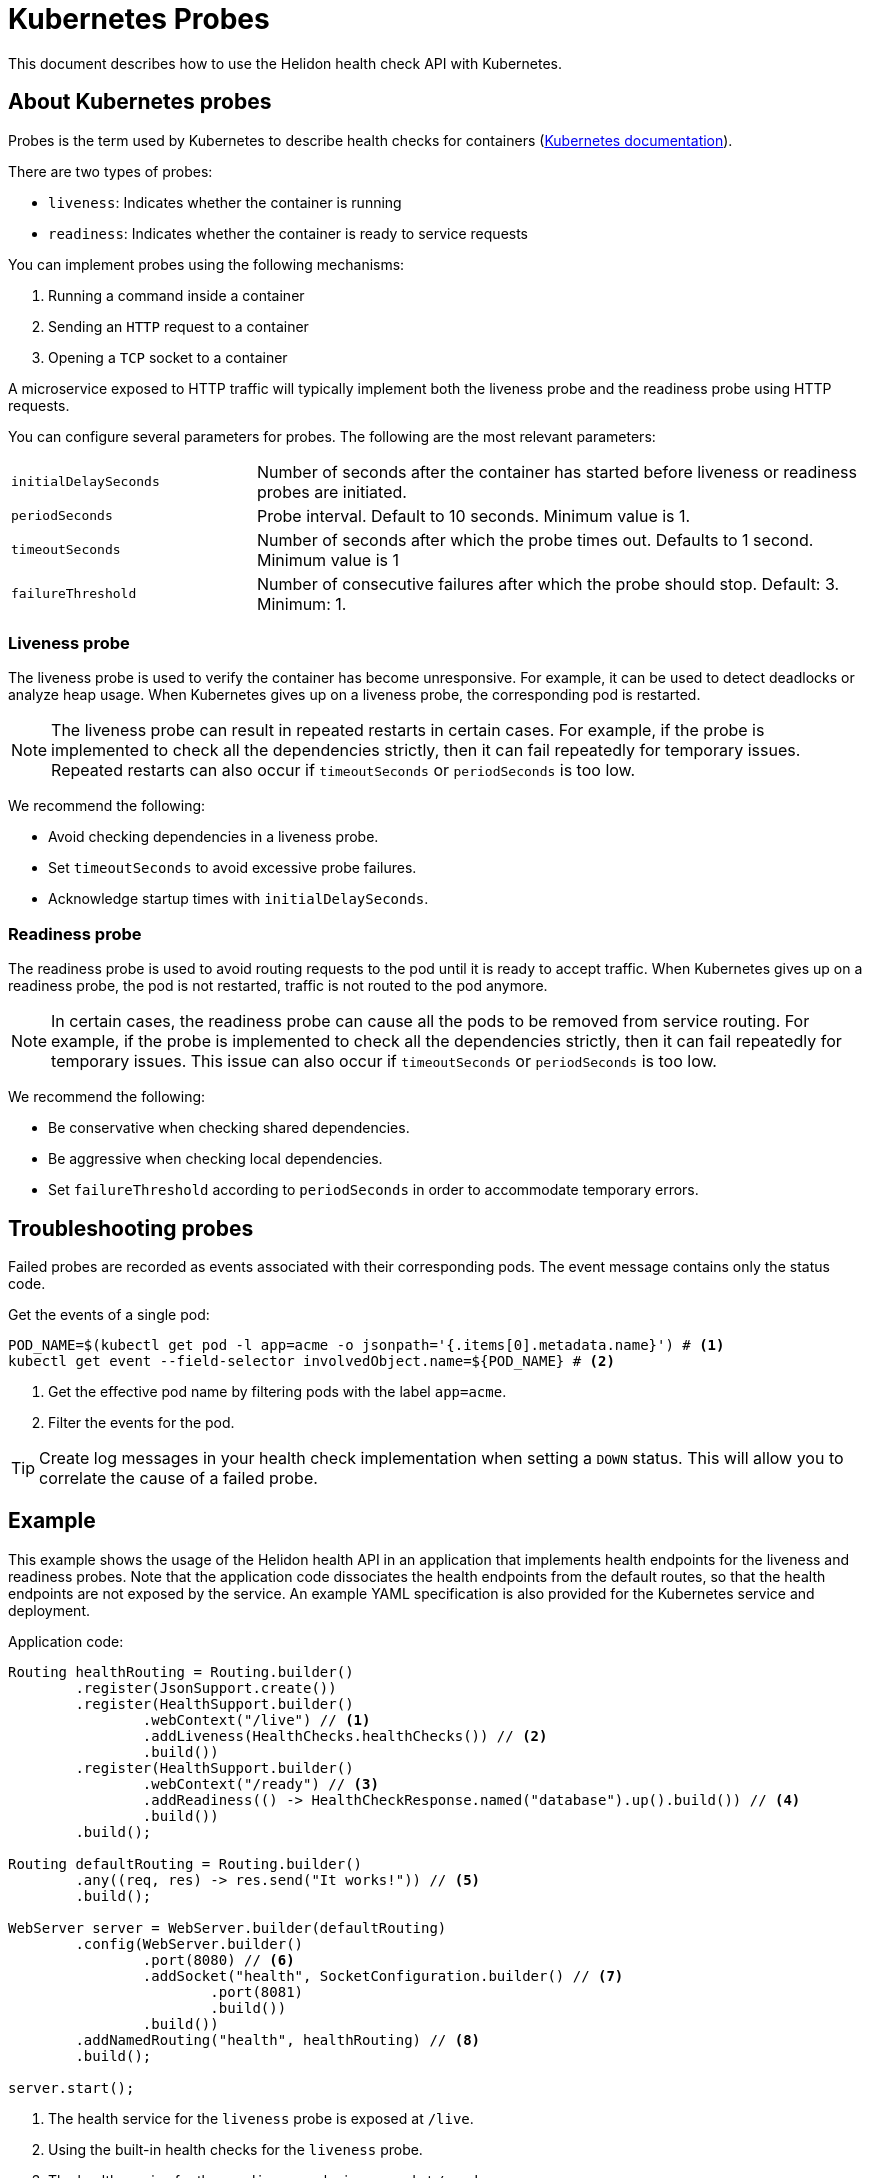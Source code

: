 ///////////////////////////////////////////////////////////////////////////////

    Copyright (c) 2019, 2022 Oracle and/or its affiliates.

    Licensed under the Apache License, Version 2.0 (the "License");
    you may not use this file except in compliance with the License.
    You may obtain a copy of the License at

        http://www.apache.org/licenses/LICENSE-2.0

    Unless required by applicable law or agreed to in writing, software
    distributed under the License is distributed on an "AS IS" BASIS,
    WITHOUT WARRANTIES OR CONDITIONS OF ANY KIND, either express or implied.
    See the License for the specific language governing permissions and
    limitations under the License.

///////////////////////////////////////////////////////////////////////////////

= Kubernetes Probes
:h1Prefix: SE
:description: Kubernetes probes
:keywords: helidon, readiness, liveness, probes, kubernetes
:kubernetes-probes-url: https://kubernetes.io/docs/tasks/configure-pod-container/configure-liveness-readiness-probes

This document describes how to use the Helidon health check API with Kubernetes.

== About Kubernetes probes

Probes is the term used by Kubernetes to describe health checks for containers
 (link:{kubernetes-probes-url}[Kubernetes documentation]).

There are two types of probes:

* `liveness`: Indicates whether the container is running
* `readiness`: Indicates whether the container is ready to service requests

You can implement probes using the following mechanisms:

. Running a command inside a container
. Sending an `HTTP` request to a container
. Opening a `TCP` socket to a container

A microservice exposed to HTTP traffic will typically implement both the
 liveness probe and the readiness probe using HTTP requests.

You can configure several parameters for probes. The following are the most
 relevant parameters:

[cols="2,5",role="flex, sm7"]
|=======
| `initialDelaySeconds`
| Number of seconds after the container has started before liveness or readiness
 probes are initiated.

| `periodSeconds`
| Probe interval. Default to 10 seconds. Minimum value is 1.

| `timeoutSeconds`
| Number of seconds after which the probe times out. Defaults to 1 second.
 Minimum value is 1

| `failureThreshold`
| Number of consecutive failures after which the probe should stop. Default: 3.
 Minimum: 1.
|=======

=== Liveness probe

The liveness probe is used to verify the container has become unresponsive.
 For example, it can be used to detect deadlocks or analyze heap usage. When
 Kubernetes gives up on a liveness probe, the corresponding pod is restarted.

NOTE: The liveness probe can result in repeated restarts in certain cases.
 For example, if the probe is implemented to check all the dependencies
 strictly, then it can fail repeatedly for temporary issues. Repeated restarts
 can also occur if `timeoutSeconds` or `periodSeconds` is too low.

We recommend the following:

* Avoid checking dependencies in a liveness probe.
* Set `timeoutSeconds` to avoid excessive probe failures.
* Acknowledge startup times with `initialDelaySeconds`.

=== Readiness probe

The readiness probe is used to avoid routing requests to the pod until it is
 ready to accept traffic. When Kubernetes gives up on a readiness probe, the
 pod is not restarted, traffic is not routed to the pod anymore.

NOTE: In certain cases, the readiness probe can cause all the pods to be removed
 from service routing. For example, if the probe is implemented to check all the
 dependencies strictly, then it can fail repeatedly for temporary issues. This
 issue can also occur if `timeoutSeconds` or `periodSeconds` is too low.

We recommend the following:

* Be conservative when checking shared dependencies.
* Be aggressive when checking local dependencies.
* Set `failureThreshold` according to `periodSeconds` in order to accommodate
 temporary errors.

== Troubleshooting probes

Failed probes are recorded as events associated with their corresponding pods.
 The event message contains only the status code.

[source,bash]
.Get the events of a single pod:
----
POD_NAME=$(kubectl get pod -l app=acme -o jsonpath='{.items[0].metadata.name}') # <1>
kubectl get event --field-selector involvedObject.name=${POD_NAME} # <2>
----
<1> Get the effective pod name by filtering pods with the label `app=acme`.
<2> Filter the events for the pod.

TIP: Create log messages in your health check implementation when setting a
 `DOWN` status. This will allow you to correlate the cause of a failed probe.

== Example

This example shows the usage of the Helidon health API in an application that
 implements health endpoints for the liveness and readiness probes. Note that
 the application code dissociates the health endpoints from the default routes,
 so that the health endpoints are not exposed by the service. An example YAML
 specification is also provided for the Kubernetes service and deployment.

[source,java]
.Application code:
----
Routing healthRouting = Routing.builder()
        .register(JsonSupport.create())
        .register(HealthSupport.builder()
                .webContext("/live") // <1>
                .addLiveness(HealthChecks.healthChecks()) // <2>
                .build())
        .register(HealthSupport.builder()
                .webContext("/ready") // <3>
                .addReadiness(() -> HealthCheckResponse.named("database").up().build()) // <4>
                .build())
        .build();

Routing defaultRouting = Routing.builder()
        .any((req, res) -> res.send("It works!")) // <5>
        .build();

WebServer server = WebServer.builder(defaultRouting)
        .config(WebServer.builder()
                .port(8080) // <6>
                .addSocket("health", SocketConfiguration.builder() // <7>
                        .port(8081)
                        .build())
                .build())
        .addNamedRouting("health", healthRouting) // <8>
        .build();

server.start();
----
<1> The health service for the `liveness` probe is exposed at `/live`.
<2> Using the built-in health checks for the `liveness` probe.
<3> The health service for the `readiness` probe is exposed at `/ready`.
<4> Using a custom health check for a pseudo database that is always `UP`.
<5> The default route: returns It works! for any request.
<6> The server uses port 8080 for the default routes.
<7> A socket configuration named `health` using port `8081`.
<8> Route the health services exclusively on the `health` socket.

[source,yaml]
.Kubernetes descriptor:
----
kind: Service
apiVersion: v1
metadata:
  name: acme # <1>
  labels:
    app: acme
spec:
  type: NodePort
  selector:
    app: acme
  ports:
  - port: 8080
    targetPort: 8080
    name: http
---
kind: Deployment
apiVersion: apps/v1
metadata:
  name: acme # <2>
spec:
  replicas: 1
  selector:
    matchLabels:
      app: acme
  template:
    metadata:
      name: acme
      labels:
        name: acme
    spec:
      containers:
      - name: acme
        image: acme
        imagePullPolicy: IfNotPresent
        ports:
        - containerPort: 8080
        livenessProbe:
          httpGet:
            path: /live # <3>
            port: 8081
          initialDelaySeconds: 3 # <4>
          periodSeconds: 10
          timeoutSeconds: 3
          failureThreshold: 3
        readinessProbe:
          httpGet:
            path: /ready # <5>
            port: 8081
          initialDelaySeconds: 10 # <6>
          periodSeconds: 30
          timeoutSeconds: 10
---
----
<1> A service of type `NodePort` that serves the default routes on port `8080`.
<2> A deployment with one replica of a pod.
<3> The HTTP endpoint for the liveness probe.
<4> The liveness probe configuration.
<5> The HTTP endpoint for the readiness probe.
<6> The readiness probe configuration.
